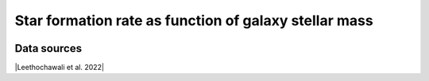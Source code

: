 .. _galaxy_main_sequence:

Star formation rate  as function of galaxy stellar mass
=======================================================
.. image:: ../plots/galaxy_main_sequence.png
   :height: 200pt

Data sources
^^^^^^^^^^^^

|Leethochawali et al. 2022|

.. |Leethochawali et al. 2022| raw:: html

   <a href="https://arxiv.org/pdf/2207.11135.pdf" target="_blank">Leethochawali et al. 2022</a>

